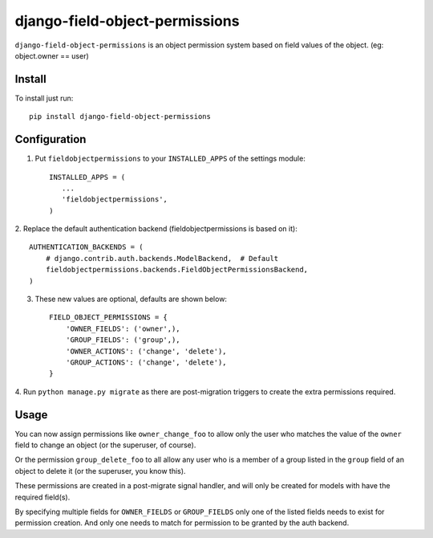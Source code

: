 =================================
django-field-object-permissions
=================================
``django-field-object-permissions`` is an object permission system based on
field values of the object. (eg: object.owner == user)

Install
-------
To install just run::

    pip install django-field-object-permissions

Configuration
-------------

1. Put ``fieldobjectpermissions`` to your ``INSTALLED_APPS`` of the settings module::

    INSTALLED_APPS = (
       ...
       'fieldobjectpermissions',
    )

2. Replace the default authentication backend (fieldobjectpermissions is based
on it)::

    AUTHENTICATION_BACKENDS = (
        # django.contrib.auth.backends.ModelBackend,  # Default
        fieldobjectpermissions.backends.FieldObjectPermissionsBackend,
    )

3. These new values are optional, defaults are shown below::

    FIELD_OBJECT_PERMISSIONS = {
        'OWNER_FIELDS': ('owner',),
        'GROUP_FIELDS': ('group',),
        'OWNER_ACTIONS': ('change', 'delete'),
        'GROUP_ACTIONS': ('change', 'delete'),
    }

4. Run ``python manage.py migrate`` as there are post-migration triggers to create
the extra permissions required.

Usage
-----

You can now assign permissions like ``owner_change_foo`` to allow only the user
who matches the value of the ``owner`` field to change an object (or the
superuser, of course).

Or the permission ``group_delete_foo`` to all allow any user who is a member of
a group listed in the ``group`` field of an object to delete it (or the
superuser, you know this).

These permissions are created in a post-migrate signal handler, and will only
be created for models with have the required field(s).

By specifying multiple fields for ``OWNER_FIELDS`` or ``GROUP_FIELDS`` only one of
the listed fields needs to exist for permission creation. And only one needs
to match for permission to be granted by the auth backend.
